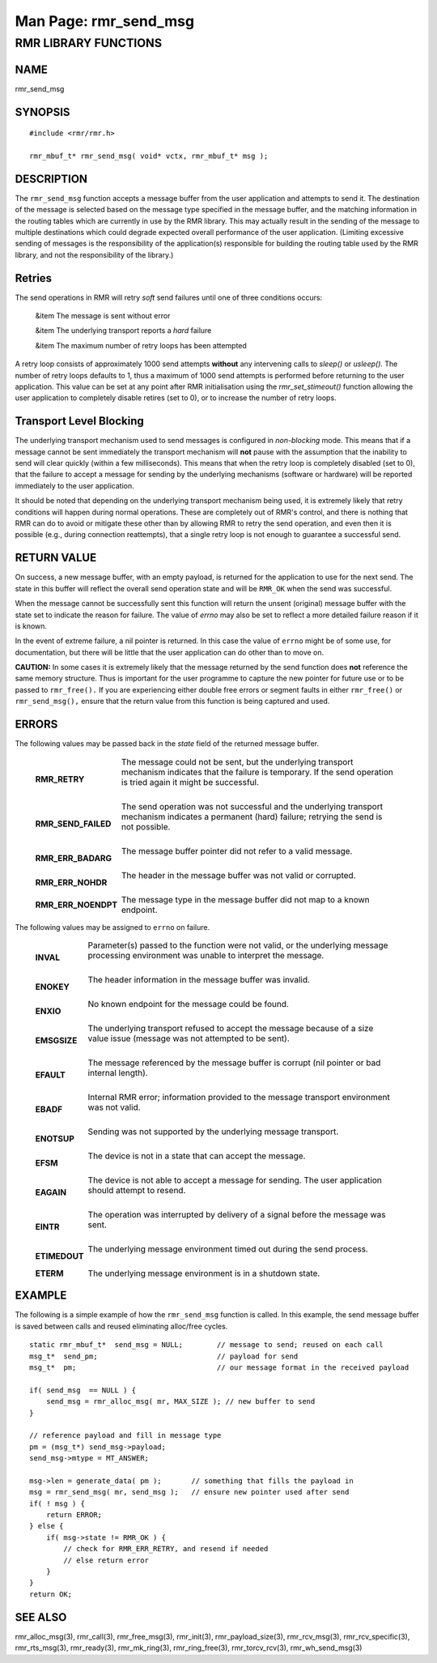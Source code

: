.. This work is licensed under a Creative Commons Attribution 4.0 International License. 
.. SPDX-License-Identifier: CC-BY-4.0 
.. CAUTION: this document is generated from source in doc/src/rtd. 
.. To make changes edit the source and recompile the document. 
.. Do NOT make changes directly to .rst or .md files. 
 
============================================================================================ 
Man Page: rmr_send_msg 
============================================================================================ 
 
 


RMR LIBRARY FUNCTIONS
=====================



NAME
----

rmr_send_msg 


SYNOPSIS
--------

 
:: 
 
 #include <rmr/rmr.h>
  
 rmr_mbuf_t* rmr_send_msg( void* vctx, rmr_mbuf_t* msg );
 


DESCRIPTION
-----------

The ``rmr_send_msg`` function accepts a message buffer from 
the user application and attempts to send it. The destination 
of the message is selected based on the message type 
specified in the message buffer, and the matching information 
in the routing tables which are currently in use by the RMR 
library. This may actually result in the sending of the 
message to multiple destinations which could degrade expected 
overall performance of the user application. (Limiting 
excessive sending of messages is the responsibility of the 
application(s) responsible for building the routing table 
used by the RMR library, and not the responsibility of the 
library.) 


Retries
-------

The send operations in RMR will retry *soft* send failures 
until one of three conditions occurs: 
 
 
 &item The message is sent without error 
  
 &item The underlying transport reports a *hard* failure 
  
 &item The maximum number of retry loops has been attempted 
 
 
A retry loop consists of approximately 1000 send attempts 
**without** any intervening calls to *sleep()* or *usleep().* 
The number of retry loops defaults to 1, thus a maximum of 
1000 send attempts is performed before returning to the user 
application. This value can be set at any point after RMR 
initialisation using the *rmr_set_stimeout()* function 
allowing the user application to completely disable retires 
(set to 0), or to increase the number of retry loops. 


Transport Level Blocking
------------------------

The underlying transport mechanism used to send messages is 
configured in *non-blocking* mode. This means that if a 
message cannot be sent immediately the transport mechanism 
will **not** pause with the assumption that the inability to 
send will clear quickly (within a few milliseconds). This 
means that when the retry loop is completely disabled (set to 
0), that the failure to accept a message for sending by the 
underlying mechanisms (software or hardware) will be reported 
immediately to the user application. 
 
It should be noted that depending on the underlying transport 
mechanism being used, it is extremely likely that retry 
conditions will happen during normal operations. These are 
completely out of RMR's control, and there is nothing that 
RMR can do to avoid or mitigate these other than by allowing 
RMR to retry the send operation, and even then it is possible 
(e.g., during connection reattempts), that a single retry 
loop is not enough to guarantee a successful send. 


RETURN VALUE
------------

On success, a new message buffer, with an empty payload, is 
returned for the application to use for the next send. The 
state in this buffer will reflect the overall send operation 
state and will be ``RMR_OK`` when the send was successful. 
 
When the message cannot be successfully sent this function 
will return the unsent (original) message buffer with the 
state set to indicate the reason for failure. The value of 
*errno* may also be set to reflect a more detailed failure 
reason if it is known. 
 
In the event of extreme failure, a nil pointer is returned. 
In this case the value of ``errno`` might be of some use, for 
documentation, but there will be little that the user 
application can do other than to move on. 
 
**CAUTION:** In some cases it is extremely likely that the 
message returned by the send function does **not** reference 
the same memory structure. Thus is important for the user 
programme to capture the new pointer for future use or to be 
passed to ``rmr_free().`` If you are experiencing either 
double free errors or segment faults in either 
``rmr_free()`` or ``rmr_send_msg(),`` ensure that the return 
value from this function is being captured and used. 


ERRORS
------

The following values may be passed back in the *state* field 
of the returned message buffer. 
 
 
   .. list-table:: 
     :widths: auto 
     :header-rows: 0 
     :class: borderless 
      
     * - **RMR_RETRY** 
       - 
         The message could not be sent, but the underlying transport 
         mechanism indicates that the failure is temporary. If the 
         send operation is tried again it might be successful. 
          
         | 
      
     * - **RMR_SEND_FAILED** 
       - 
         The send operation was not successful and the underlying 
         transport mechanism indicates a permanent (hard) failure; 
         retrying the send is not possible. 
          
         | 
      
     * - **RMR_ERR_BADARG** 
       - 
         The message buffer pointer did not refer to a valid message. 
          
         | 
      
     * - **RMR_ERR_NOHDR** 
       - 
         The header in the message buffer was not valid or corrupted. 
          
         | 
      
     * - **RMR_ERR_NOENDPT** 
       - 
         The message type in the message buffer did not map to a known 
         endpoint. 
          
 
 
The following values may be assigned to ``errno`` on failure. 
 
   .. list-table:: 
     :widths: auto 
     :header-rows: 0 
     :class: borderless 
      
     * - **INVAL** 
       - 
         Parameter(s) passed to the function were not valid, or the 
         underlying message processing environment was unable to 
         interpret the message. 
          
          
         | 
      
     * - **ENOKEY** 
       - 
         The header information in the message buffer was invalid. 
          
          
         | 
      
     * - **ENXIO** 
       - 
         No known endpoint for the message could be found. 
          
          
         | 
      
     * - **EMSGSIZE** 
       - 
         The underlying transport refused to accept the message 
         because of a size value issue (message was not attempted to 
         be sent). 
          
          
         | 
      
     * - **EFAULT** 
       - 
         The message referenced by the message buffer is corrupt (nil 
         pointer or bad internal length). 
          
          
         | 
      
     * - **EBADF** 
       - 
         Internal RMR error; information provided to the message 
         transport environment was not valid. 
          
          
         | 
      
     * - **ENOTSUP** 
       - 
         Sending was not supported by the underlying message 
         transport. 
          
          
         | 
      
     * - **EFSM** 
       - 
         The device is not in a state that can accept the message. 
          
          
         | 
      
     * - **EAGAIN** 
       - 
         The device is not able to accept a message for sending. The 
         user application should attempt to resend. 
          
          
         | 
      
     * - **EINTR** 
       - 
         The operation was interrupted by delivery of a signal before 
         the message was sent. 
          
          
         | 
      
     * - **ETIMEDOUT** 
       - 
         The underlying message environment timed out during the send 
         process. 
          
          
         | 
      
     * - **ETERM** 
       - 
         The underlying message environment is in a shutdown state. 
          
 


EXAMPLE
-------

The following is a simple example of how the 
``rmr_send_msg`` function is called. In this example, the 
send message buffer is saved between calls and reused 
eliminating alloc/free cycles. 
 
 
:: 
 
     static rmr_mbuf_t*  send_msg = NULL;        // message to send; reused on each call
     msg_t*  send_pm;                            // payload for send
     msg_t*  pm;                                 // our message format in the received payload
  
     if( send_msg  == NULL ) {
         send_msg = rmr_alloc_msg( mr, MAX_SIZE ); // new buffer to send
     }
  
     // reference payload and fill in message type
     pm = (msg_t*) send_msg->payload;
     send_msg->mtype = MT_ANSWER;
  
     msg->len = generate_data( pm );       // something that fills the payload in
     msg = rmr_send_msg( mr, send_msg );   // ensure new pointer used after send
     if( ! msg ) {
         return ERROR;
     } else {
         if( msg->state != RMR_OK ) {
             // check for RMR_ERR_RETRY, and resend if needed
             // else return error
         }
     }
     return OK;
  
 


SEE ALSO
--------

rmr_alloc_msg(3), rmr_call(3), rmr_free_msg(3), rmr_init(3), 
rmr_payload_size(3), rmr_rcv_msg(3), rmr_rcv_specific(3), 
rmr_rts_msg(3), rmr_ready(3), rmr_mk_ring(3), 
rmr_ring_free(3), rmr_torcv_rcv(3), rmr_wh_send_msg(3) 
